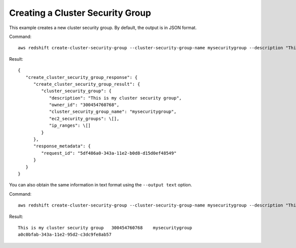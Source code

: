 Creating a Cluster Security Group
---------------------------------

This example creates a new cluster security group. By default, the output is in JSON format.

Command::

   aws redshift create-cluster-security-group --cluster-security-group-name mysecuritygroup --description "This is my cluster security group"

Result::

    {
       "create_cluster_security_group_response": {
          "create_cluster_security_group_result": {
             "cluster_security_group": {
                "description": "This is my cluster security group",
                "owner_id": "300454760768",
                "cluster_security_group_name": "mysecuritygroup",
                "ec2_security_groups": \[],
                "ip_ranges": \[]
             }
          },
          "response_metadata": {
             "request_id": "5df486a0-343a-11e2-b0d8-d15d0ef48549"
          }
       }
    }

You can also obtain the same information in text format using the ``--output text`` option.

Command::

   aws redshift create-cluster-security-group --cluster-security-group-name mysecuritygroup --description "This is my cluster security group" --output text

Result::

    This is my cluster security group	300454760768	mysecuritygroup
    a0c0bfab-343a-11e2-95d2-c3dc9fe8ab57


